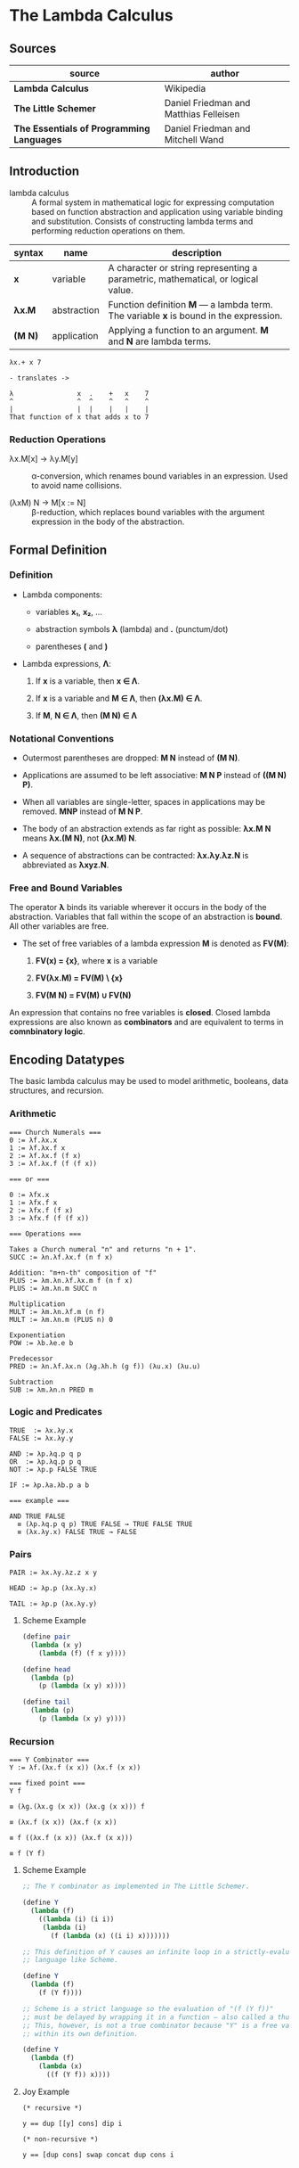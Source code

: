 * The Lambda Calculus

** Sources

| source                                    | author                                 |
|-------------------------------------------+----------------------------------------|
| *Lambda Calculus*                         | Wikipedia                              |
| *The Little Schemer*                      | Daniel Friedman and Matthias Felleisen |
| *The Essentials of Programming Languages* | Daniel Friedman and Mitchell Wand      |

** Introduction

- lambda calculus :: A formal system in mathematical logic for expressing computation based on function
  abstraction and application using variable binding and substitution. Consists of constructing
  lambda terms and performing reduction operations on them.

| syntax  | name        | description                                                                           |
|---------+-------------+---------------------------------------------------------------------------------------|
| *x*     | variable    | A character or string representing a parametric, mathematical, or logical value.      |
| *λx.M*  | abstraction | Function definition *M* — a lambda term. The variable *x* is bound in the expression. |
| *(M N)* | application | Applying a function to an argument. *M* and *N* are lambda terms.                     |

#+begin_example
  λx.+ x 7

  - translates ->

  λ                x  .    +   x    7
  ^                ^  ^    ^   ^    ^
  |                |  |    |   |    |
  That function of x that adds x to 7
#+end_example

*** Reduction Operations

- λx.M[x] → λy.M[y] :: α-conversion, which renames bound variables in an expression. Used to avoid
  name collisions.

- (λxM) N → M[x := N] :: β-reduction, which replaces bound variables with the argument expression
  in the body of the abstraction.

** Formal Definition

*** Definition

- Lambda components:

  - variables *x₁*, *x₂*, ...

  - abstraction symbols *λ* (lambda) and *.* (punctum/dot)

  - parentheses *(* and *)*

- Lambda expressions, *Λ*:

  1. If *x* is a variable, then *x ∈ Λ*.

  2. If *x* is a variable and *M ∈ Λ*, then *(λx.M) ∈ Λ*.

  3. If *M*, *N ∈ Λ*, then *(M N) ∈ Λ*

*** Notational Conventions

- Outermost parentheses are dropped: *M N* instead of *(M N)*.

- Applications are assumed to be left associative: *M N P* instead of *((M N) P)*.

- When all variables are single-letter, spaces in applications may be removed. *MNP* instead of *M N P*.

- The body of an abstraction extends as far right as possible: *λx.M N* means *λx.(M N)*, not *(λx.M) N*.

- A sequence of abstractions can be contracted: *λx.λy.λz.N* is abbreviated as *λxyz.N*.

*** Free and Bound Variables

The operator *λ* binds its variable wherever it occurs in the body of the abstraction. Variables that
fall within the scope of an abstraction is *bound*. All other variables are free.

- The set of free variables of a lambda expression *M* is denoted as *FV(M)*:

  1. *FV(x) = {x}*, where *x* is a variable

  2. *FV(λx.M) = FV(M) \ {x}*

  3. *FV(M N) = FV(M) ∪ FV(N)*

An expression that contains no free variables is *closed*. Closed lambda expressions are also known as
*combinators* and are equivalent to terms in *comnbinatory logic*.

** Encoding Datatypes

The basic lambda calculus may be used to model arithmetic, booleans, data structures, and recursion.

*** Arithmetic

#+begin_example
  === Church Numerals ===
  0 := λf.λx.x
  1 := λf.λx.f x
  2 := λf.λx.f (f x)
  3 := λf.λx.f (f (f x))

  === or ===

  0 := λfx.x
  1 := λfx.f x
  2 := λfx.f (f x)
  3 := λfx.f (f (f x))

  === Operations ===

  Takes a Church numeral "n" and returns "n + 1".
  SUCC := λn.λf.λx.f (n f x)

  Addition: "m+n-th" composition of "f"
  PLUS := λm.λn.λf.λx.m f (n f x)
  PLUS := λm.λn.m SUCC n

  Multiplication
  MULT := λm.λn.λf.m (n f)
  MULT := λm.λn.m (PLUS n) 0

  Exponentiation
  POW := λb.λe.e b

  Predecessor
  PRED := λn.λf.λx.n (λg.λh.h (g f)) (λu.x) (λu.u)

  Subtraction
  SUB := λm.λn.n PRED m
#+end_example

*** Logic and Predicates

#+begin_example
  TRUE  := λx.λy.x
  FALSE := λx.λy.y

  AND := λp.λq.p q p
  OR  := λp.λq.p p q
  NOT := λp.p FALSE TRUE

  IF := λp.λa.λb.p a b

  === example ===

  AND TRUE FALSE
    ≡ (λp.λq.p q p) TRUE FALSE → TRUE FALSE TRUE
    ≡ (λx.λy.x) FALSE TRUE → FALSE
#+end_example

*** Pairs

#+begin_example
  PAIR := λx.λy.λz.z x y

  HEAD := λp.p (λx.λy.x)

  TAIL := λp.p (λx.λy.y)
#+end_example

**** Scheme Example

#+begin_src scheme
  (define pair
    (lambda (x y)
      (lambda (f) (f x y))))

  (define head
    (lambda (p)
      (p (lambda (x y) x))))

  (define tail
    (lambda (p)
      (p (lambda (x y) y))))
#+end_src

*** Recursion

#+begin_example
  === Y Combinator ===
  Y := λf.(λx.f (x x)) (λx.f (x x))

  === fixed point ===
  Y f

  ≡ (λg.(λx.g (x x)) (λx.g (x x))) f

  ≡ (λx.f (x x)) (λx.f (x x))

  ≡ f ((λx.f (x x)) (λx.f (x x)))

  ≡ f (Y f)
#+end_example

**** Scheme Example

#+begin_src scheme
  ;; The Y combinator as implemented in The Little Schemer.

  (define Y
    (lambda (f)
      ((lambda (i) (i i))
       (lambda (i)
         (f (lambda (x) ((i i) x)))))))

  ;; This definition of Y causes an infinite loop in a strictly-evaluated
  ;; language like Scheme.

  (define Y
    (lambda (f)
      (f (Y f))))

  ;; Scheme is a strict language so the evaluation of "(f (Y f))"
  ;; must be delayed by wrapping it in a function — also called a thunk.
  ;; This, however, is not a true combinator because "Y" is a free variable
  ;; within its own definition.

  (define Y
    (lambda (f)
      (lambda (x)
        ((f (Y f)) x))))
#+end_src

**** Joy Example

#+begin_src
  (* recursive *)

  y == dup [[y] cons] dip i

  (* non-recursive *)

  y == [dup cons] swap concat dup cons i
#+end_src
